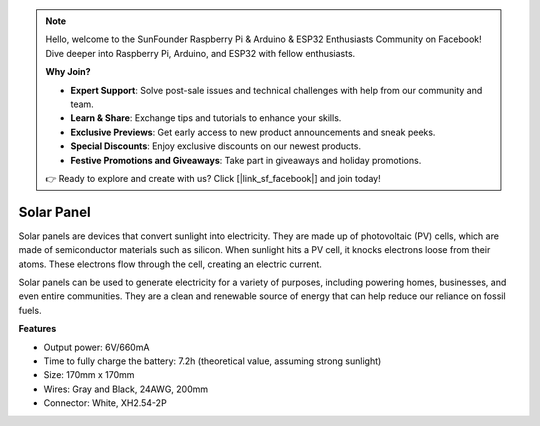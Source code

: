 .. note::

    Hello, welcome to the SunFounder Raspberry Pi & Arduino & ESP32 Enthusiasts Community on Facebook! Dive deeper into Raspberry Pi, Arduino, and ESP32 with fellow enthusiasts.

    **Why Join?**

    - **Expert Support**: Solve post-sale issues and technical challenges with help from our community and team.
    - **Learn & Share**: Exchange tips and tutorials to enhance your skills.
    - **Exclusive Previews**: Get early access to new product announcements and sneak peeks.
    - **Special Discounts**: Enjoy exclusive discounts on our newest products.
    - **Festive Promotions and Giveaways**: Take part in giveaways and holiday promotions.

    👉 Ready to explore and create with us? Click [|link_sf_facebook|] and join today!

Solar Panel
=======================

.. image:: img/solar_panel.png
    :width: 400
    :align: center

Solar panels are devices that convert sunlight into electricity. They are made up of photovoltaic (PV) cells, which are made of semiconductor materials such as silicon. When sunlight hits a PV cell, it knocks electrons loose from their atoms. These electrons flow through the cell, creating an electric current.

Solar panels can be used to generate electricity for a variety of purposes, including powering homes, businesses, and even entire communities. They are a clean and renewable source of energy that can help reduce our reliance on fossil fuels.


**Features**


* Output power: 6V/660mA
* Time to fully charge the battery: 7.2h (theoretical value, assuming strong sunlight)
* Size: 170mm x 170mm
* Wires: Gray and Black, 24AWG, 200mm
* Connector: White, XH2.54-2P